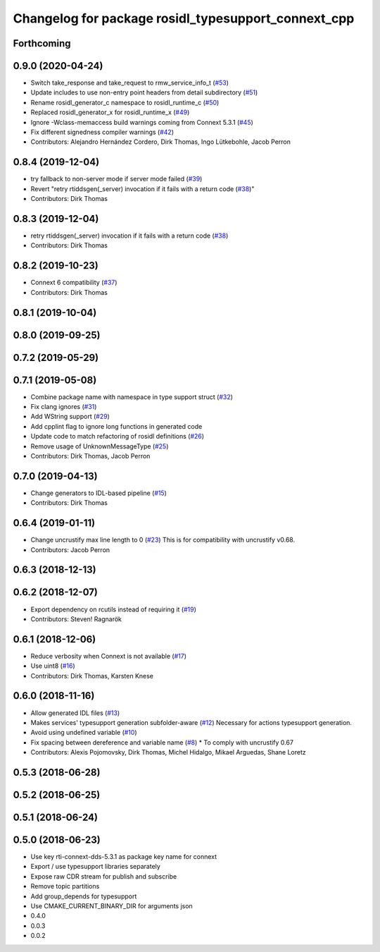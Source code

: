 ^^^^^^^^^^^^^^^^^^^^^^^^^^^^^^^^^^^^^^^^^^^^^^^^^^^^
Changelog for package rosidl_typesupport_connext_cpp
^^^^^^^^^^^^^^^^^^^^^^^^^^^^^^^^^^^^^^^^^^^^^^^^^^^^

Forthcoming
-----------

0.9.0 (2020-04-24)
------------------
* Switch take_response and take_request to rmw_service_info_t (`#53 <https://github.com/ros2/rosidl_typesupport_connext/issues/53>`_)
* Update includes to use non-entry point headers from detail subdirectory (`#51 <https://github.com/ros2/rosidl_typesupport_connext/issues/51>`_)
* Rename rosidl_generator_c namespace to rosidl_runtime_c (`#50 <https://github.com/ros2/rosidl_typesupport_connext/issues/50>`_)
* Replaced rosidl_generator_x for rosidl_runtime_x (`#49 <https://github.com/ros2/rosidl_typesupport_connext/issues/49>`_)
* Ignore -Wclass-memaccess build warnings coming from Connext 5.3.1 (`#45 <https://github.com/ros2/rosidl_typesupport_connext/issues/45>`_)
* Fix different signedness compiler warnings (`#42 <https://github.com/ros2/rosidl_typesupport_connext/issues/42>`_)
* Contributors: Alejandro Hernández Cordero, Dirk Thomas, Ingo Lütkebohle, Jacob Perron

0.8.4 (2019-12-04)
------------------
* try fallback to non-server mode if server mode failed (`#39 <https://github.com/ros2/rosidl_typesupport_connext/issues/39>`_)
* Revert "retry rtiddsgen(_server) invocation if it fails with a return code (`#38 <https://github.com/ros2/rosidl_typesupport_connext/issues/38>`_)"
* Contributors: Dirk Thomas

0.8.3 (2019-12-04)
------------------
* retry rtiddsgen(_server) invocation if it fails with a return code (`#38 <https://github.com/ros2/rosidl_typesupport_connext/issues/38>`_)
* Contributors: Dirk Thomas

0.8.2 (2019-10-23)
------------------
* Connext 6 compatibility (`#37 <https://github.com/ros2/rosidl_typesupport_connext/issues/37>`_)
* Contributors: Dirk Thomas

0.8.1 (2019-10-04)
------------------

0.8.0 (2019-09-25)
------------------

0.7.2 (2019-05-29)
------------------

0.7.1 (2019-05-08)
------------------
* Combine package name with namespace in type support struct (`#32 <https://github.com/ros2/rosidl_typesupport_connext/issues/32>`_)
* Fix clang ignores (`#31 <https://github.com/ros2/rosidl_typesupport_connext/issues/31>`_)
* Add WString support (`#29 <https://github.com/ros2/rosidl_typesupport_connext/issues/29>`_)
* Add cpplint flag to ignore long functions in generated code
* Update code to match refactoring of rosidl definitions (`#26 <https://github.com/ros2/rosidl_typesupport_connext/issues/26>`_)
* Remove usage of UnknownMessageType (`#25 <https://github.com/ros2/rosidl_typesupport_connext/issues/25>`_)
* Contributors: Dirk Thomas, Jacob Perron

0.7.0 (2019-04-13)
------------------
* Change generators to IDL-based pipeline (`#15 <https://github.com/ros2/rosidl_typesupport_connext/issues/15>`_)
* Contributors: Dirk Thomas

0.6.4 (2019-01-11)
------------------
* Change uncrustify max line length to 0 (`#23 <https://github.com/ros2/rosidl_typesupport_connext/issues/23>`_)
  This is for compatibility with uncrustify v0.68.
* Contributors: Jacob Perron

0.6.3 (2018-12-13)
------------------

0.6.2 (2018-12-07)
------------------
* Export dependency on rcutils instead of requiring it (`#19 <https://github.com/ros2/rosidl_typesupport_connext/issues/19>`_)
* Contributors: Steven! Ragnarök

0.6.1 (2018-12-06)
------------------
* Reduce verbosity when Connext is not available (`#17 <https://github.com/ros2/rosidl_typesupport_connext/issues/17>`_)
* Use uint8 (`#16 <https://github.com/ros2/rosidl_typesupport_connext/issues/16>`_)
* Contributors: Dirk Thomas, Karsten Knese

0.6.0 (2018-11-16)
------------------
* Allow generated IDL files (`#13 <https://github.com/ros2/rosidl_typesupport_connext/issues/13>`_)
* Makes services' typesupport generation subfolder-aware (`#12 <https://github.com/ros2/rosidl_typesupport_connext/issues/12>`_)
  Necessary for actions typesupport generation.
* Avoid using undefined variable (`#10 <https://github.com/ros2/rosidl_typesupport_connext/issues/10>`_)
* Fix spacing between dereference and variable name (`#8 <https://github.com/ros2/rosidl_typesupport_connext/issues/8>`_)
  * To comply with uncrustify 0.67
* Contributors: Alexis Pojomovsky, Dirk Thomas, Michel Hidalgo, Mikael Arguedas, Shane Loretz

0.5.3 (2018-06-28)
------------------

0.5.2 (2018-06-25)
------------------

0.5.1 (2018-06-24)
------------------

0.5.0 (2018-06-23)
------------------
* Use key rti-connext-dds-5.3.1 as package key name for connext
* Export / use typesupport libraries separately
* Expose raw CDR stream for publish and subscribe
* Remove topic partitions
* Add group_depends for typesupport
* Use CMAKE_CURRENT_BINARY_DIR for arguments json
* 0.4.0
* 0.0.3
* 0.0.2
